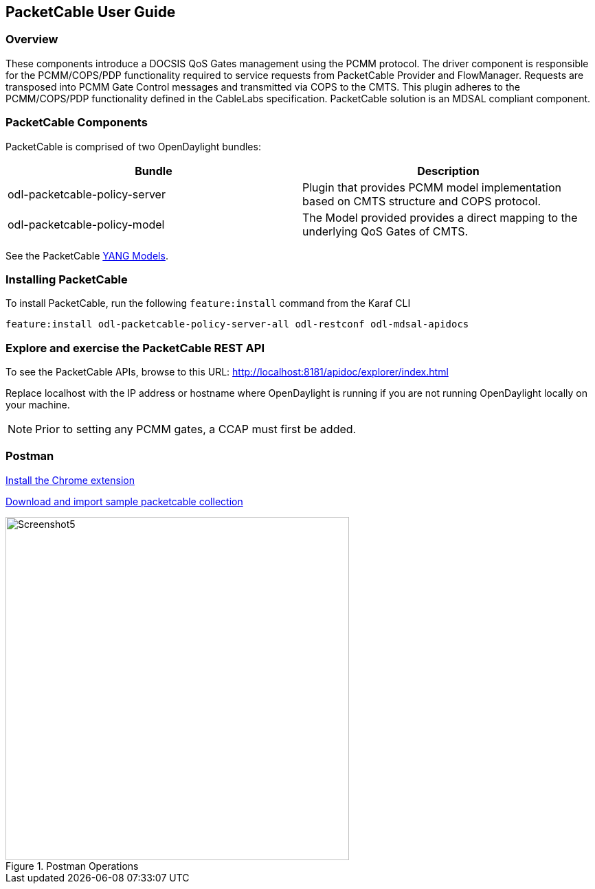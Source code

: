 == PacketCable User Guide

=== Overview

These components introduce a DOCSIS QoS Gates management using
the PCMM protocol. The driver component is responsible for the
PCMM/COPS/PDP functionality required to service requests from
PacketCable Provider and FlowManager. Requests are transposed into PCMM
Gate Control messages and transmitted via COPS to the CMTS. This plugin
adheres to the PCMM/COPS/PDP functionality defined in the CableLabs
specification. PacketCable solution is an MDSAL compliant component.

=== PacketCable Components

PacketCable is comprised of two OpenDaylight bundles:

[options="header"]
|======
|Bundle |Description
|odl-packetcable-policy-server | Plugin that provides PCMM model implementation based on CMTS structure and COPS protocol.
|odl-packetcable-policy-model  | The Model provided provides a direct mapping to the underlying QoS Gates of CMTS.
|======

See the PacketCable 
https://git.opendaylight.org/gerrit/gitweb?p=packetcable.git;a=tree;f=packetcable-policy-model/src/main/yang[YANG
Models].

=== Installing PacketCable

To install PacketCable, run the following `feature:install` command from the Karaf CLI

 feature:install odl-packetcable-policy-server-all odl-restconf odl-mdsal-apidocs

=== Explore and exercise the PacketCable REST API

To see the PacketCable APIs, browse to this URL:
http://localhost:8181/apidoc/explorer/index.html

Replace localhost with the IP address or hostname where OpenDaylight is running if you are not running OpenDaylight locally on your machine.

NOTE: Prior to setting any PCMM gates, a CCAP must first be added. 

=== Postman

https://chrome.google.com/webstore/detail/postman-rest-client/fdmmgilgnpjigdojojpjoooidkmcomcm?hl=en[Install
the Chrome extension]

https://git.opendaylight.org/gerrit/gitweb?p=packetcable.git;a=tree;f=packetcable-policy-server/doc/restconf-samples[Download
and import sample packetcable collection]

.Postman Operations
image::Screenshot5.png[width=500]

